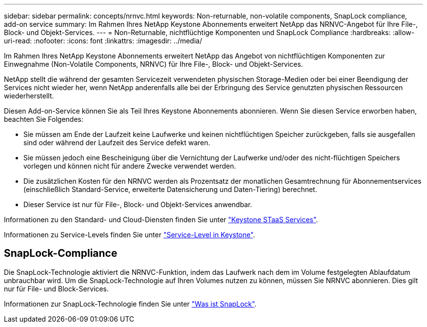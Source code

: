 ---
sidebar: sidebar 
permalink: concepts/nrnvc.html 
keywords: Non-returnable, non-volatile components, SnapLock compliance, add-on service 
summary: Im Rahmen Ihres NetApp Keystone Abonnements erweitert NetApp das NRNVC-Angebot für Ihre File-, Block- und Objekt-Services. 
---
= Non-Returnable, nichtflüchtige Komponenten und SnapLock Compliance
:hardbreaks:
:allow-uri-read: 
:nofooter: 
:icons: font
:linkattrs: 
:imagesdir: ../media/


[role="lead"]
Im Rahmen Ihres NetApp Keystone Abonnements erweitert NetApp das Angebot von nichtflüchtigen Komponenten zur Einwegnahme (Non-Volatile Components, NRNVC) für Ihre File-, Block- und Objekt-Services.

NetApp stellt die während der gesamten Servicezeit verwendeten physischen Storage-Medien oder bei einer Beendigung der Services nicht wieder her, wenn NetApp anderenfalls alle bei der Erbringung des Service genutzten physischen Ressourcen wiederherstellt.

Diesen Add-on-Service können Sie als Teil Ihres Keystone Abonnements abonnieren. Wenn Sie diesen Service erworben haben, beachten Sie Folgendes:

* Sie müssen am Ende der Laufzeit keine Laufwerke und keinen nichtflüchtigen Speicher zurückgeben, falls sie ausgefallen sind oder während der Laufzeit des Service defekt waren.
* Sie müssen jedoch eine Bescheinigung über die Vernichtung der Laufwerke und/oder des nicht-flüchtigen Speichers vorlegen und können nicht für andere Zwecke verwendet werden.
* Die zusätzlichen Kosten für den NRNVC werden als Prozentsatz der monatlichen Gesamtrechnung für Abonnementservices (einschließlich Standard-Service, erweiterte Datensicherung und Daten-Tiering) berechnet.
* Dieser Service ist nur für File-, Block- und Objekt-Services anwendbar.


Informationen zu den Standard- und Cloud-Diensten finden Sie unter link:supported-storage-services.html["Keystone STaaS Services"].

Informationen zu Service-Levels finden Sie unter link:../concepts/service-levels.html["Service-Level in Keystone"].



== SnapLock-Compliance

Die SnapLock-Technologie aktiviert die NRNVC-Funktion, indem das Laufwerk nach dem im Volume festgelegten Ablaufdatum unbrauchbar wird. Um die SnapLock-Technologie auf Ihren Volumes nutzen zu können, müssen Sie NRNVC abonnieren. Dies gilt nur für File- und Block-Services.

Informationen zur SnapLock-Technologie finden Sie unter https://docs.netapp.com/us-en/ontap/snaplock/snaplock-concept.html["Was ist SnapLock"^].
